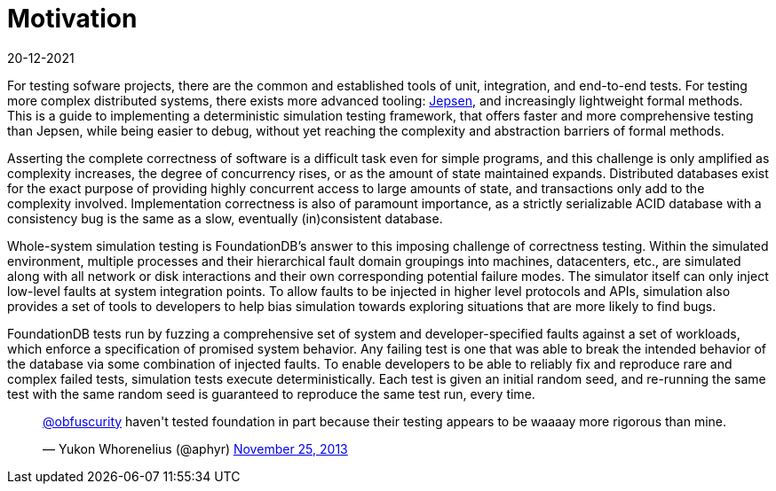= Motivation
:revdate: 20-12-2021
:page-order: 1
:draft: true
:toc: right

:uri-jepsen: https://jepsen.io/

For testing sofware projects, there are the common and established tools of
unit, integration, and end-to-end tests.  For testing more complex distributed
systems, there exists more advanced tooling: {uri-jepsen}[Jepsen], and
increasingly lightweight formal methods.  This is a guide to implementing a
deterministic simulation testing framework, that offers faster and more
comprehensive testing than Jepsen, while being easier to debug, without yet
reaching the complexity and abstraction barriers of formal methods.

Asserting the complete correctness of software is a difficult task even for
simple programs, and this challenge is only amplified as complexity increases,
the degree of concurrency rises, or as the amount of state maintained expands.
Distributed databases exist for the exact purpose of providing highly concurrent
access to large amounts of state, and transactions only add to the complexity
involved.  Implementation correctness is also of paramount importance, as a
strictly serializable ACID database with a consistency bug is the same as a
slow, eventually (in)consistent database.

Whole-system simulation testing is FoundationDB's answer to this imposing
challenge of correctness testing.  Within the simulated environment, multiple
processes and their hierarchical fault domain groupings into machines,
datacenters, etc., are simulated along with all network or disk interactions
and their own corresponding potential failure modes.  The simulator itself can
only inject low-level faults at system integration points.  To allow faults to
be injected in higher level protocols and APIs, simulation also provides a set
of tools to developers to help bias simulation towards exploring situations
that are more likely to find bugs.

FoundationDB tests run by fuzzing a comprehensive set of system and
developer-specified faults against a set of workloads, which enforce a
specification of promised system behavior.  Any failing test is one that was
able to break the intended behavior of the database via some combination of
injected faults.  To enable developers to be able to reliably fix and reproduce
rare and complex failed tests, simulation tests execute deterministically.
Each test is given an initial random seed, and re-running the same test with
the same random seed is guaranteed to reproduce the same test run, every time.

++++
<blockquote class="twitter-tweet"><p lang="en" dir="ltr"><a href="https://twitter.com/obfuscurity?ref_src=twsrc%5Etfw">@obfuscurity</a> haven&#39;t tested foundation in part because their testing appears to be waaaay more rigorous than mine.</p>&mdash; Yukon Whorenelius (@aphyr) <a href="https://twitter.com/aphyr/status/405017101804396546?ref_src=twsrc%5Etfw">November 25, 2013</a></blockquote> <script async src="https://platform.twitter.com/widgets.js" charset="utf-8"></script>
++++
